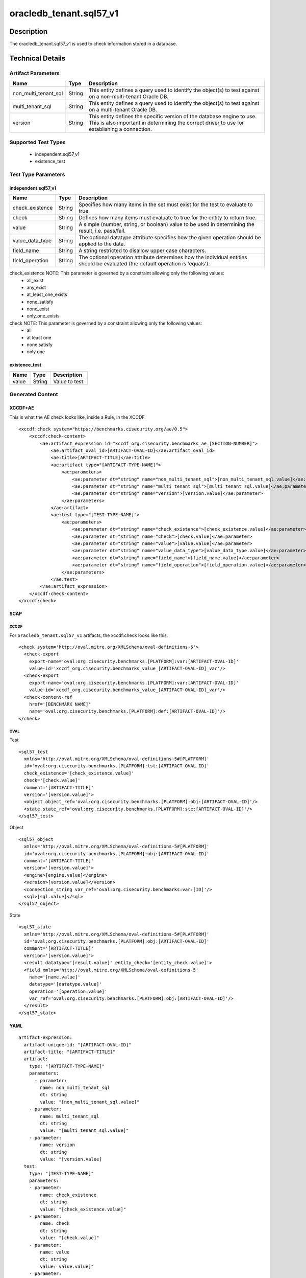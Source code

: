 oracledb_tenant.sql57_v1
========================

Description
-----------

The oracledb_tenant.sql57_v1 is used to check information stored in a
database.

Technical Details
-----------------

Artifact Parameters
~~~~~~~~~~~~~~~~~~~

+-------------------------------------+-------------+------------------+
| Name                                | Type        | Description      |
+=====================================+=============+==================+
| non_multi_tenant_sql                | String      | This entity      |
|                                     |             | defines a query  |
|                                     |             | used to identify |
|                                     |             | the object(s) to |
|                                     |             | test against on  |
|                                     |             | a                |
|                                     |             | non-multi-tenant |
|                                     |             | Oracle DB.       |
+-------------------------------------+-------------+------------------+
| multi_tenant_sql                    | String      | This entity      |
|                                     |             | defines a query  |
|                                     |             | used to identify |
|                                     |             | the object(s) to |
|                                     |             | test against on  |
|                                     |             | a multi-tenant   |
|                                     |             | Oracle DB.       |
+-------------------------------------+-------------+------------------+
| version                             | String      | This entity      |
|                                     |             | defines the      |
|                                     |             | specific version |
|                                     |             | of the database  |
|                                     |             | engine to use.   |
|                                     |             | This is also     |
|                                     |             | important in     |
|                                     |             | determining the  |
|                                     |             | correct driver   |
|                                     |             | to use for       |
|                                     |             | establishing a   |
|                                     |             | connection.      |
+-------------------------------------+-------------+------------------+

Supported Test Types
~~~~~~~~~~~~~~~~~~~~

  - independent.sql57_v1
  - existence_test

Test Type Parameters
~~~~~~~~~~~~~~~~~~~~

independent.sql57_v1
^^^^^^^^^^^^^^^^^^^^

+-------------------------------------+-------------+------------------+
| Name                                | Type        | Description      |
+=====================================+=============+==================+
| check_existence                     | String      | Specifies how    |
|                                     |             | many items in    |
|                                     |             | the set must     |
|                                     |             | exist for the    |
|                                     |             | test to evaluate |
|                                     |             | to true.         |
+-------------------------------------+-------------+------------------+
| check                               | String      | Defines how many |
|                                     |             | items must       |
|                                     |             | evaluate to true |
|                                     |             | for the entity   |
|                                     |             | to return true.  |
+-------------------------------------+-------------+------------------+
| value                               | String      | A simple         |
|                                     |             | (number, string, |
|                                     |             | or boolean)      |
|                                     |             | value to be used |
|                                     |             | in determining   |
|                                     |             | the result, i.e. |
|                                     |             | pass/fail.       |
+-------------------------------------+-------------+------------------+
| value_data_type                     | String      | The optional     |
|                                     |             | datatype         |
|                                     |             | attribute        |
|                                     |             | specifies how    |
|                                     |             | the given        |
|                                     |             | operation should |
|                                     |             | be applied to    |
|                                     |             | the data.        |
+-------------------------------------+-------------+------------------+
| field_name                          | String      | A string         |
|                                     |             | restricted to    |
|                                     |             | disallow upper   |
|                                     |             | case characters. |
+-------------------------------------+-------------+------------------+
| field_operation                     | String      | The optional     |
|                                     |             | operation        |
|                                     |             | attribute        |
|                                     |             | determines how   |
|                                     |             | the individual   |
|                                     |             | entities should  |
|                                     |             | be evaluated     |
|                                     |             | (the default     |
|                                     |             | operation is     |
|                                     |             | 'equals').       |
+-------------------------------------+-------------+------------------+

check_existence NOTE: This parameter is governed by a constraint allowing only the following values:
  - all_exist
  - any_exist
  - at_least_one_exists
  - none_satisfy
  - none_exist
  - only_one_exists

check NOTE: This parameter is governed by a constraint allowing only the following values:
  - all
  - at least one
  - none satisfy
  - only one

existence_test
^^^^^^^^^^^^^^

===== ====== ==============
Name  Type   Description
===== ====== ==============
value String Value to test.
===== ====== ==============

Generated Content
~~~~~~~~~~~~~~~~~

XCCDF+AE
^^^^^^^^

This is what the AE check looks like, inside a Rule, in the XCCDF.

::

   <xccdf:check system="https://benchmarks.cisecurity.org/ae/0.5">
       <xccdf:check-content>
           <ae:artifact_expression id="xccdf_org.cisecurity.benchmarks_ae_[SECTION-NUMBER]">
               <ae:artifact_oval_id>[ARTIFACT-OVAL-ID]</ae:artifact_oval_id>
               <ae:title>[ARTIFACT-TITLE]</ae:title>
               <ae:artifact type="[ARTIFACT-TYPE-NAME]">
                   <ae:parameters>
                       <ae:parameter dt="string" name="non_multi_tenant_sql">[non_multi_tenant_sql.value]</ae:parameter>
                       <ae:parameter dt="string" name="multi_tenant_sql">[multi_tenant_sql.value]</ae:parameter>
                       <ae:parameter dt="string" name="version">[version.value]</ae:parameter>
                   </ae:parameters>
               </ae:artifact>
               <ae:test type="[TEST-TYPE-NAME]">
                   <ae:parameters>
                       <ae:parameter dt="string" name="check_existence">[check_existence.value]</ae:parameter>
                       <ae:parameter dt="string" name="check">[check.value]</ae:parameter>
                       <ae:parameter dt="string" name="value">[value.value]</ae:parameter>
                       <ae:parameter dt="string" name="value_data_type">[value_data_type.value]</ae:parameter>
                       <ae:parameter dt="string" name="field_name">[field_name.value]</ae:parameter>
                       <ae:parameter dt="string" name="field_operation">[field_operation.value]</ae:parameter>
                   </ae:parameters>
               </ae:test>
           </ae:artifact_expression>
       </xccdf:check-content>
   </xccdf:check>

SCAP
^^^^

XCCDF
'''''

For ``oracledb_tenant.sql57_v1`` artifacts, the xccdf:check looks like
this.

::

  <check system='http://oval.mitre.org/XMLSchema/oval-definitions-5'>
    <check-export 
      export-name='oval:org.cisecurity.benchmarks.[PLATFORM]:var:[ARTIFACT-OVAL-ID]' 
      value-id='xccdf_org.cisecurity.benchmarks_value_[ARTIFACT-OVAL-ID]_var'/>
    <check-export 
      export-name='oval:org.cisecurity.benchmarks.[PLATFORM]:var:[ARTIFACT-OVAL-ID]' 
      value-id='xccdf_org.cisecurity.benchmarks_value_[ARTIFACT-OVAL-ID]_var'/>
    <check-content-ref 
      href='[BENCHMARK NAME]' 
      name='oval:org.cisecurity.benchmarks.[PLATFORM]:def:[ARTIFACT-OVAL-ID]'/>
  </check>

OVAL
''''

Test

::

  <sql57_test
    xmlns='http://oval.mitre.org/XMLSchema/oval-definitions-5#[PLATFORM]' 
    id='oval:org.cisecurity.benchmarks.[PLATFORM]:tst:[ARTIFACT-OVAL-ID]'
    check_existence='[check_existence.value]' 
    check='[check.value]' 
    comment='[ARTIFACT-TITLE]'
    version='[version.value]'>
    <object object_ref='oval:org.cisecurity.benchmarks.[PLATFORM]:obj:[ARTIFACT-OVAL-ID]'/>
    <state state_ref='oval:org.cisecurity.benchmarks.[PLATFORM]:ste:[ARTIFACT-OVAL-ID]'/>
  </sql57_test>

Object

::

  <sql57_object 
    xmlns='http://oval.mitre.org/XMLSchema/oval-definitions-5#[PLATFORM]' 
    id='oval:org.cisecurity.benchmarks.[PLATFORM]:obj:[ARTIFACT-OVAL-ID]'
    comment='[ARTIFACT-TITLE]'
    version='[version.value]'>
    <engine>[engine.value]</engine>
    <version>[version.value]</version>
    <connection_string var_ref='oval:org.cisecurity.benchmarks:var:[ID]'/>
    <sql>[sql.value]</sql>
  </sql57_object>

State

::

  <sql57_state 
    xmlns='http://oval.mitre.org/XMLSchema/oval-definitions-5#[PLATFORM]' 
    id='oval:org.cisecurity.benchmarks.[PLATFORM]:obj:[ARTIFACT-OVAL-ID]'
    comment='[ARTIFACT-TITLE]'
    version='[version.value]'>
    <result datatype='[result.value]' entity_check='[entity_check.value]'>
    <field xmlns='http://oval.mitre.org/XMLSchema/oval-definitions-5' 
      name='[name.value]' 
      datatype='[datatype.value]'
      operation='[operation.value]'
      var_ref='oval:org.cisecurity.benchmarks.[PLATFORM]:obj:[ARTIFACT-OVAL-ID]'/>
    </result>
  </sql57_state>

YAML
^^^^

::

  artifact-expression:
    artifact-unique-id: "[ARTIFACT-OVAL-ID]"
    artifact-title: "[ARTIFACT-TITLE]"
    artifact:
      type: "[ARTIFACT-TYPE-NAME]"
      parameters:
        - parameter: 
          name: non_multi_tenant_sql
          dt: string
          value: "[non_multi_tenant_sql.value]"
      - parameter: 
          name: multi_tenant_sql
          dt: string
          value: "[multi_tenant_sql.value]"
      - parameter: 
          name: version
          dt: string
          value: "[version.value]
    test:
      type: "[TEST-TYPE-NAME]"
      parameters:   
      - parameter: 
          name: check_existence
          dt: string
          value: "[check_existence.value]"
      - parameter: 
          name: check
          dt: string
          value: "[check.value]"
      - parameter: 
          name: value
          dt: string
          value: value.value]"
      - parameter: 
          name: value_data_type
          dt: string
          value: "[value_data_type.value]"
      - parameter: 
          name: field_name
          dt: string
          value: "[field_name.value]"
      - parameter: 
          name: field_operation
          dt: string
          value: field_operation.value]"

JSON
^^^^

::

   {
       "artifact-expression": {
         "artifact-unique-id": [
           "ARTIFACT-OVAL-ID"
         ],
         "artifact-title": [
           "RECOMMENDATION TITLE"
         ],
         "artifact": {
           "type": [
             "ARTIFACTTYPE NAME"
           ],
           "parameters": [
             {
               "parameter": {
                 "name": "non_multi_tenant_sql",
                 "type": "string",
                 "value": [
                   "non_multi_tenant_sql.value"
                 ]
               }
             },
             {
               "parameter": {
                 "name": "multi_tenant_sql",
                 "type": "string",
                 "value": [
                   "multi_tenant_sql.value"
                 ]
               }
             },
             {
               "parameter": {
                 "name": "version",
                 "type": "string",
                 "value": [
                   "version.value"
                 ]
               }
             }
           ]
         },
         "test": {
           "type": [
             "TESTTYPE NAME"
           ],
           "parameters": [
             {
               "parameter": {
                 "name": "check_existence",
                 "type": "string",
                 "value": [
                   "check_existence.value"
                 ]
               }
             },
             {
               "parameter": {
                 "name": "check",
                 "type": "string",
                 "value": [
                   "check.value"
                 ]
               }
             },
             {
               "parameter": {
                 "name": "value",
                 "type": "string",
                 "value": "value.value]"
               }
             },
             {
               "parameter": {
                 "name": "value_data_type",
                 "type": "string",
                 "value": [
                   "value_data_type.value"
                 ]
               }
             },
             {
               "parameter": {
                 "name": "field_name",
                 "type": "string",
                 "value": [
                   "field_name.value"
                 ]
               }
             },
             {
               "parameter": {
                 "name": "field_operation",
                 "type": "string",
                 "value": "field_operation.value]"
               }
             }
           ]
         }
       }
     }
